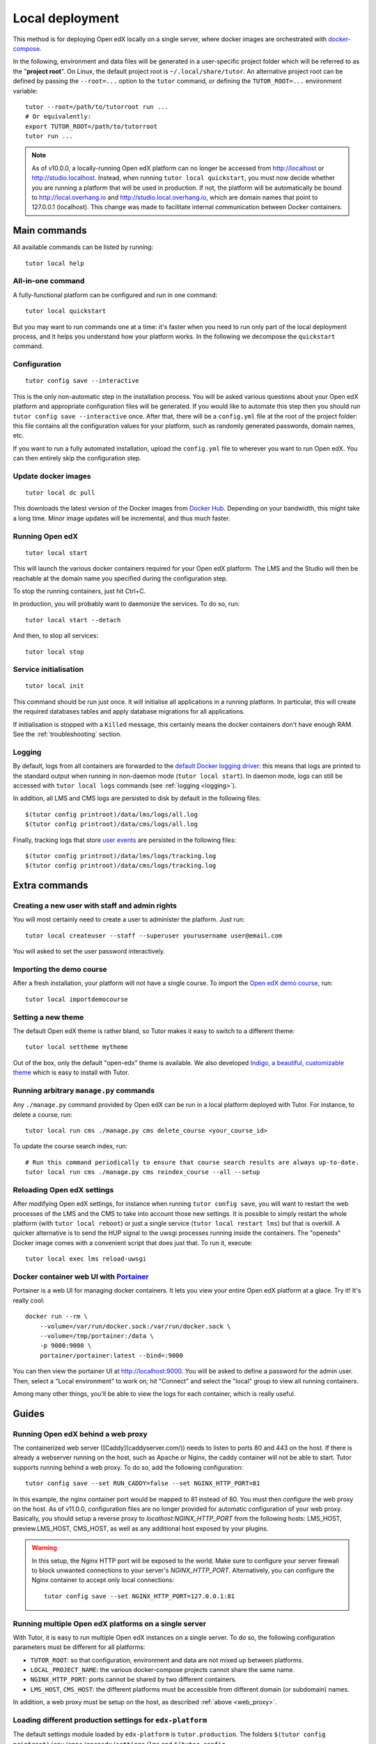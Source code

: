 .. _local:

Local deployment
================

This method is for deploying Open edX locally on a single server, where docker images are orchestrated with `docker-compose <https://docs.docker.com/compose/overview/>`_.

In the following, environment and data files will be generated in a user-specific project folder which will be referred to as the "**project root**". On Linux, the default project root is ``~/.local/share/tutor``. An alternative project root can be defined by passing the ``--root=...`` option to the ``tutor`` command, or defining the ``TUTOR_ROOT=...`` environment variable::

    tutor --root=/path/to/tutorroot run ...
    # Or equivalently:
    export TUTOR_ROOT=/path/to/tutorroot
    tutor run ...

.. note::
    As of v10.0.0, a locally-running Open edX platform can no longer be accessed from http://localhost or http://studio.localhost. Instead, when running ``tutor local quickstart``, you must now decide whether you are running a platform that will be used in production. If not, the platform will be automatically be bound to http://local.overhang.io and http://studio.local.overhang.io, which are domain names that point to 127.0.0.1 (localhost). This change was made to facilitate internal communication between Docker containers.

Main commands
-------------

All available commands can be listed by running::

    tutor local help

All-in-one command
~~~~~~~~~~~~~~~~~~

A fully-functional platform can be configured and run in one command::

    tutor local quickstart

But you may want to run commands one at a time: it's faster when you need to run only part of the local deployment process, and it helps you understand how your platform works. In the following we decompose the ``quickstart`` command.

Configuration
~~~~~~~~~~~~~

::

    tutor config save --interactive

This is the only non-automatic step in the installation process. You will be asked various questions about your Open edX platform and appropriate configuration files will be generated. If you would like to automate this step then you should run ``tutor config save --interactive`` once. After that, there will be a ``config.yml`` file at the root of the project folder: this file contains all the configuration values for your platform, such as randomly generated passwords, domain names, etc.

If you want to run a fully automated installation, upload the ``config.yml`` file to wherever you want to run Open edX. You can then entirely skip the configuration step.

Update docker images
~~~~~~~~~~~~~~~~~~~~

::

    tutor local dc pull

This downloads the latest version of the Docker images from `Docker Hub <https://hub.docker.com/r/overhangio/openedx/>`_. Depending on your bandwidth, this might take a long time. Minor image updates will be incremental, and thus much faster.

Running Open edX
~~~~~~~~~~~~~~~~

::

    tutor local start

This will launch the various docker containers required for your Open edX platform. The LMS and the Studio will then be reachable at the domain name you specified during the configuration step.

To stop the running containers, just hit Ctrl+C.

In production, you will probably want to daemonize the services. To do so, run::

    tutor local start --detach

And then, to stop all services::

    tutor local stop

Service initialisation
~~~~~~~~~~~~~~~~~~~~~~

::

    tutor local init

This command should be run just once. It will initialise all applications in a running platform. In particular, this will create the required databases tables and apply database migrations for all applications.

If initialisation is stopped with a ``Killed`` message, this certainly means the docker containers don't have enough RAM. See the :ref:`troubleshooting` section.

Logging
~~~~~~~

By default, logs from all containers are forwarded to the `default Docker logging driver <https://docs.docker.com/config/containers/logging/configure/>`_: this means that logs are printed to the standard output when running in non-daemon mode (``tutor local start``). In daemon mode, logs can still be accessed with ``tutor local logs`` commands (see :ref:`logging <logging>`).

In addition, all LMS and CMS logs are persisted to disk by default in the following files::

    $(tutor config printroot)/data/lms/logs/all.log
    $(tutor config printroot)/data/cms/logs/all.log

Finally, tracking logs that store `user events <https://edx.readthedocs.io/projects/devdata/en/latest/internal_data_formats/tracking_logs/index.html>`_ are persisted in the following files::

    $(tutor config printroot)/data/lms/logs/tracking.log
    $(tutor config printroot)/data/cms/logs/tracking.log


Extra commands
--------------

.. _createuser:

Creating a new user with staff and admin rights
~~~~~~~~~~~~~~~~~~~~~~~~~~~~~~~~~~~~~~~~~~~~~~~

You will most certainly need to create a user to administer the platform. Just run::

    tutor local createuser --staff --superuser yourusername user@email.com

You will asked to set the user password interactively.

.. _democourse:

Importing the demo course
~~~~~~~~~~~~~~~~~~~~~~~~~

After a fresh installation, your platform will not have a single course. To import the `Open edX demo course <https://github.com/edx/edx-demo-course>`_, run::

    tutor local importdemocourse

.. _settheme:

Setting a new theme
~~~~~~~~~~~~~~~~~~~

The default Open edX theme is rather bland, so Tutor makes it easy to switch to a different theme::

    tutor local settheme mytheme

Out of the box, only the default "open-edx" theme is available. We also developed `Indigo, a beautiful, customizable theme <https://github.com/overhangio/indigo>`__ which is easy to install with Tutor.

Running arbitrary ``manage.py`` commands
~~~~~~~~~~~~~~~~~~~~~~~~~~~~~~~~~~~~~~~~

Any ``./manage.py`` command provided by Open edX can be run in a local platform deployed with Tutor. For instance, to delete a course, run::

    tutor local run cms ./manage.py cms delete_course <your_course_id>

To update the course search index, run::

    # Run this command periodically to ensure that course search results are always up-to-date.
    tutor local run cms ./manage.py cms reindex_course --all --setup

Reloading Open edX settings
~~~~~~~~~~~~~~~~~~~~~~~~~~~

After modifying Open edX settings, for instance when running ``tutor config save``, you will want to restart the web processes of the LMS and the CMS to take into account those new settings. It is possible to simply restart the whole platform (with ``tutor local reboot``) or just a single service (``tutor local restart lms``) but that is overkill. A quicker alternative is to send the HUP signal to the uwsgi processes running inside the containers. The "openedx" Docker image comes with a convenient script that does just that. To run it, execute::

    tutor local exec lms reload-uwsgi

.. _portainer:

Docker container web UI with `Portainer <https://portainer.io/>`__
~~~~~~~~~~~~~~~~~~~~~~~~~~~~~~~~~~~~~~~~~~~~~~~~~~~~~~~~~~~~~~~~~~

Portainer is a web UI for managing docker containers. It lets you view your entire Open edX platform at a glace. Try it! It's really cool::

    docker run --rm \
        --volume=/var/run/docker.sock:/var/run/docker.sock \
        --volume=/tmp/portainer:/data \
        -p 9000:9000 \
        portainer/portainer:latest --bind=:9000

.. .. image:: https://portainer.io/images/screenshots/portainer.gif
    ..:alt: Portainer demo

You can then view the portainer UI at `http://localhost:9000 <http://localhost:9000>`_. You will be asked to define a password for the admin user. Then, select a "Local environment" to work on; hit "Connect" and select the "local" group to view all running containers.

Among many other things, you'll be able to view the logs for each container, which is really useful.

Guides
------

.. _web_proxy:

Running Open edX behind a web proxy
~~~~~~~~~~~~~~~~~~~~~~~~~~~~~~~~~~~

The containerized web server ([Caddy](caddyserver.com/)) needs to listen to ports 80 and 443 on the host. If there is already a webserver running on the host, such as Apache or Nginx, the caddy container will not be able to start. Tutor supports running behind a web proxy. To do so, add the following configuration::

       tutor config save --set RUN_CADDY=false --set NGINX_HTTP_PORT=81

In this example, the nginx container port would be mapped to 81 instead of 80. You must then configure the web proxy on the host. As of v11.0.0, configuration files are no longer provided for automatic configuration of your web proxy. Basically, you should setup a reverse proxy to `localhost:NGINX_HTTP_PORT` from the following hosts: LMS_HOST, preview.LMS_HOST, CMS_HOST, as well as any additional host exposed by your plugins.

.. warning::
    In this setup, the Nginx HTTP port will be exposed to the world. Make sure to configure your server firewall to block unwanted connections to your server's `NGINX_HTTP_PORT`. Alternatively, you can configure the Nginx container to accept only local connections::

        tutor config save --set NGINX_HTTP_PORT=127.0.0.1:81

Running multiple Open edX platforms on a single server
~~~~~~~~~~~~~~~~~~~~~~~~~~~~~~~~~~~~~~~~~~~~~~~~~~~~~~

With Tutor, it is easy to run multiple Open edX instances on a single server. To do so, the following configuration parameters must be different for all platforms:

- ``TUTOR_ROOT``: so that configuration, environment and data are not mixed up between platforms.
- ``LOCAL_PROJECT_NAME``: the various docker-compose projects cannot share the same name.
- ``NGINX_HTTP_PORT``: ports cannot be shared by two different containers.
- ``LMS_HOST``, ``CMS_HOST``: the different platforms must be accessible from different domain (or subdomain) names.

In addition, a web proxy must be setup on the host, as described :ref:`above <web_proxy>`.

Loading different production settings for ``edx-platform``
~~~~~~~~~~~~~~~~~~~~~~~~~~~~~~~~~~~~~~~~~~~~~~~~~~~~~~~~~~

The default settings module loaded by ``edx-platform`` is ``tutor.production``. The folders ``$(tutor config printroot)/env/apps/openedx/settings/lms`` and ``$(tutor config printroot)/env/apps/openedx/settings/cms`` are mounted as ``edx-platform/lms/envs/tutor`` and ``edx-platform/cms/envs/tutor`` inside the docker containers. Thus, to use your own settings, you must do two things:

1. Copy your settings files for the lms and the cms to ``$(tutor config printroot)/env/apps/openedx/settings/lms/mysettings.py`` and ``$(tutor config printroot)/env/apps/openedx/settings/cms/mysettings.py``.
2. Load your settings by adding ``TUTOR_EDX_PLATFORM_SETTINGS=tutor.mysettings`` to ``$(tutor config printroot)/env/local/.env``.

Of course, your settings should be compatible with the docker installation. You can get some inspiration from the ``production.py`` settings modules generated by Tutor, or just import it as a base by adding ``from .production import *`` at the top of ``mysettings.py``.

Upgrading from earlier versions
~~~~~~~~~~~~~~~~~~~~~~~~~~~~~~~

Upgrading from v3+
******************

Just upgrade Tutor using your :ref:`favorite installation method <install>` and run quickstart again::

    tutor local quickstart

Upgrading from v1 or v2
***********************

Versions 1 and 2 of Tutor were organized differently: they relied on many different ``Makefile`` and ``make`` commands instead of a single ``tutor`` executable. To migrate from an earlier version, you should first stop your platform::

    make stop

Then, install Tutor using one of the :ref:`installation methods <install>`. Then, create the Tutor project root and move your data::

    mkdir -p "$(tutor config printroot)"
    mv config.json data/ "$(tutor config printroot)"

Finally, launch your platform with::

    tutor local quickstart

Backups/Migrating to a different server
~~~~~~~~~~~~~~~~~~~~~~~~~~~~~~~~~~~~~~~

With Tutor, all data are stored in a single folder. This means that it's extremely easy to migrate an existing platform to a different server. For instance, it's possible to configure a platform locally on a laptop, and then move this platform to a production server.

1. Make sure `tutor` is installed on both servers with the same version.
2. Stop any running platform on server 1::

    tutor local stop

3. Transfer the configuration, environment and platform data from server 1 to server 2::

    rsync -avr "$(tutor config printroot)/" username@server2:/tmp/tutor/

4. On server 2, move the data to the right location::

    mv /tmp/tutor "$(tutor config printroot)"

5. Start the instance with::

    tutor local start -d

Making database dumps
~~~~~~~~~~~~~~~~~~~~~

To dump all data from the MySQL and Mongodb databases used on the platform, run the following commands::

    tutor local exec -e MYSQL_ROOT_PASSWORD="$(tutor config printvalue MYSQL_ROOT_PASSWORD)" mysql \
        sh -c 'mysqldump --all-databases --password=$MYSQL_ROOT_PASSWORD > /var/lib/mysql/dump.sql'
    tutor local exec mongodb mongodump --out=/data/db/dump.mongodb

The ``dump.sql`` and ``dump.mongodb`` files will be located in ``$(tutor config printroot)/data/mysql`` and ``$(tutor config printroot)/data/mongodb``.

Customizing the deployed services
~~~~~~~~~~~~~~~~~~~~~~~~~~~~~~~~~

You might want to customize the docker-compose services listed in ``$(tutor config printroot)/env/local/docker-compose.yml``. To do so, you should create a ``docker-compose.override.yml`` file in that same folder::

    vim $(tutor config printroot)/env/local/docker-compose.override.yml

The values in this file will override the values from ``docker-compose.yml`` and ``docker-compose.prod.yml``, as explained in the `docker-compose documentation <https://docs.docker.com/compose/extends/#adding-and-overriding-configuration>`__.

Similarly, the job service configuration can be overridden by creating a ``docker-compose.jobs.override.yml`` file in that same folder.
